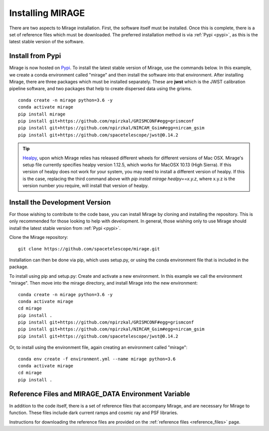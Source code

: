 Installing MIRAGE
=================
There are two aspects to Mirage installation. First, the software itself must be installed. Once this is complete, there is a set of reference files which
must be downloaded. The preferred installation method is via :ref:`Pypi <pypi>`, as this is the latest stable version of the software.


.. _pypi:

Install from Pypi
-----------------

Mirage is now hosted on `Pypi <https://pypi.org/project/mirage/>`_. To install the latest stable version of Mirage, use the commands below. In this example, we create
a conda environment called "mirage" and then install the software into that environment. After installing Mirage, there are three packages which must be installed separately.
These are **jwst** which is the JWST calibration pipeline software, and two packages that help to create dispersed data using the grisms.

::

    conda create -n mirage python=3.6 -y
    conda activate mirage
    pip install mirage
    pip install git+https://github.com/npirzkal/GRISMCONF#egg=grismconf
    pip install git+https://github.com/npirzkal/NIRCAM_Gsim#egg=nircam_gsim
    pip install git+https://github.com/spacetelescope/jwst@0.14.2

.. tip::
    `Healpy <https://healpy.readthedocs.io/en/latest/>`_, upon which Mirage relies has released different wheels for different versions of Mac OSX. Mirage's setup file currently specifies healpy version 1.12.5,
    which works for MacOSX 10.13 (High Sierra). If this version of healpy does not work for your system, you may need to install a different version of healpy. If this
    is the case, replacing the third command above with `pip install mirage healpy==x.y.z`, where x.y.z is the version number you require, will install that version of healpy.


Install the Development Version
-------------------------------

For those wishing to contribute to the code base, you can install Mirage by cloning and installing the repository. This is only
recommended for those looking to help with development. In general, those wishing only to use Mirage should install the latest stable version from :ref:`Pypi <pypi>`.


Clone the Mirage repository::

    git clone https://github.com/spacetelescope/mirage.git

Installation can then be done via pip, which uses setup.py, or using the conda environment file that is included in the package.

To install using pip and setup.py:
Create and activate a new environment. In this example we call the environment "mirage". Then move into the mirage directory, and install Mirage into the new environment::

    conda create -n mirage python=3.6 -y
    conda activate mirage
    cd mirage
    pip install .
    pip install git+https://github.com/npirzkal/GRISMCONF#egg=grismconf
    pip install git+https://github.com/npirzkal/NIRCAM_Gsim#egg=nircam_gsim
    pip install git+https://github.com/spacetelescope/jwst@0.14.2

Or, to install using the environment file, again creating an environment called "mirage"::

    conda env create -f environment.yml --name mirage python=3.6
    conda activate mirage
    cd mirage
    pip install .


.. _ref_file_collection:

Reference Files and MIRAGE_DATA Environment Variable
----------------------------------------------------

In addition to the code itself, there is a set of reference files that accompany Mirage, and are necessary for Mirage to function. These
files include dark current ramps and cosmic ray and PSF libraries.

Instructions for downloading the reference files are provided on the :ref:`reference files <reference_files>` page.



